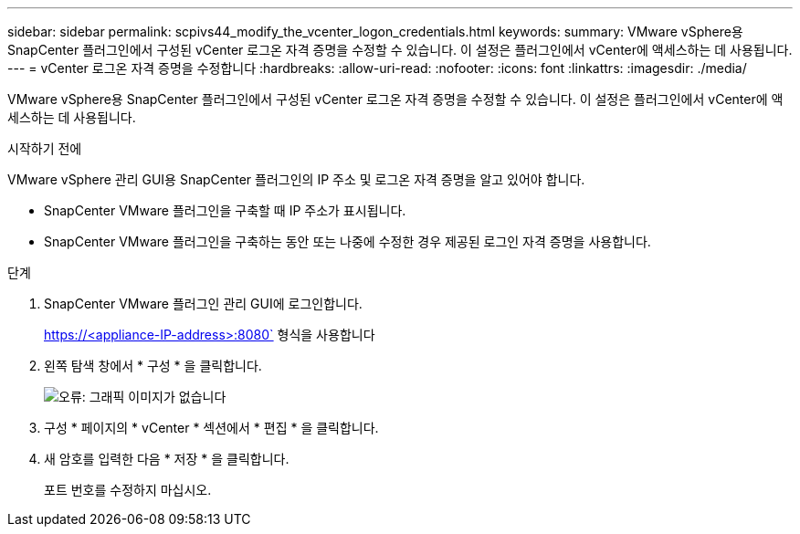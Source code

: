 ---
sidebar: sidebar 
permalink: scpivs44_modify_the_vcenter_logon_credentials.html 
keywords:  
summary: VMware vSphere용 SnapCenter 플러그인에서 구성된 vCenter 로그온 자격 증명을 수정할 수 있습니다. 이 설정은 플러그인에서 vCenter에 액세스하는 데 사용됩니다. 
---
= vCenter 로그온 자격 증명을 수정합니다
:hardbreaks:
:allow-uri-read: 
:nofooter: 
:icons: font
:linkattrs: 
:imagesdir: ./media/


VMware vSphere용 SnapCenter 플러그인에서 구성된 vCenter 로그온 자격 증명을 수정할 수 있습니다. 이 설정은 플러그인에서 vCenter에 액세스하는 데 사용됩니다.

.시작하기 전에
VMware vSphere 관리 GUI용 SnapCenter 플러그인의 IP 주소 및 로그온 자격 증명을 알고 있어야 합니다.

* SnapCenter VMware 플러그인을 구축할 때 IP 주소가 표시됩니다.
* SnapCenter VMware 플러그인을 구축하는 동안 또는 나중에 수정한 경우 제공된 로그인 자격 증명을 사용합니다.


.단계
. SnapCenter VMware 플러그인 관리 GUI에 로그인합니다.
+
https://<appliance-IP-address>:8080` 형식을 사용합니다

. 왼쪽 탐색 창에서 * 구성 * 을 클릭합니다.
+
image:scpivs44_image30.png["오류: 그래픽 이미지가 없습니다"]

. 구성 * 페이지의 * vCenter * 섹션에서 * 편집 * 을 클릭합니다.
. 새 암호를 입력한 다음 * 저장 * 을 클릭합니다.
+
포트 번호를 수정하지 마십시오.


